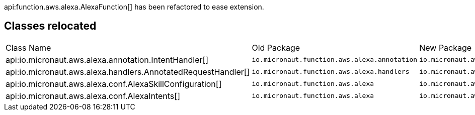 api:function.aws.alexa.AlexaFunction[] has been refactored to ease extension.

== Classes relocated

|===
| Class Name |Old Package|New Package
| api:io.micronaut.aws.alexa.annotation.IntentHandler[]
| `io.micronaut.function.aws.alexa.annotation`
| `io.micronaut.aws.alexa.annotation`

| api:io.micronaut.aws.alexa.handlers.AnnotatedRequestHandler[]
| `io.micronaut.function.aws.alexa.handlers`
| `io.micronaut.aws.alexa.handlers`

| api:io.micronaut.aws.alexa.conf.AlexaSkillConfiguration[]
| `io.micronaut.function.aws.alexa`
| `io.micronaut.aws.alexa.conf`

| api:io.micronaut.aws.alexa.conf.AlexaIntents[]
| `io.micronaut.function.aws.alexa`
| `io.micronaut.aws.alexa.conf`
|===